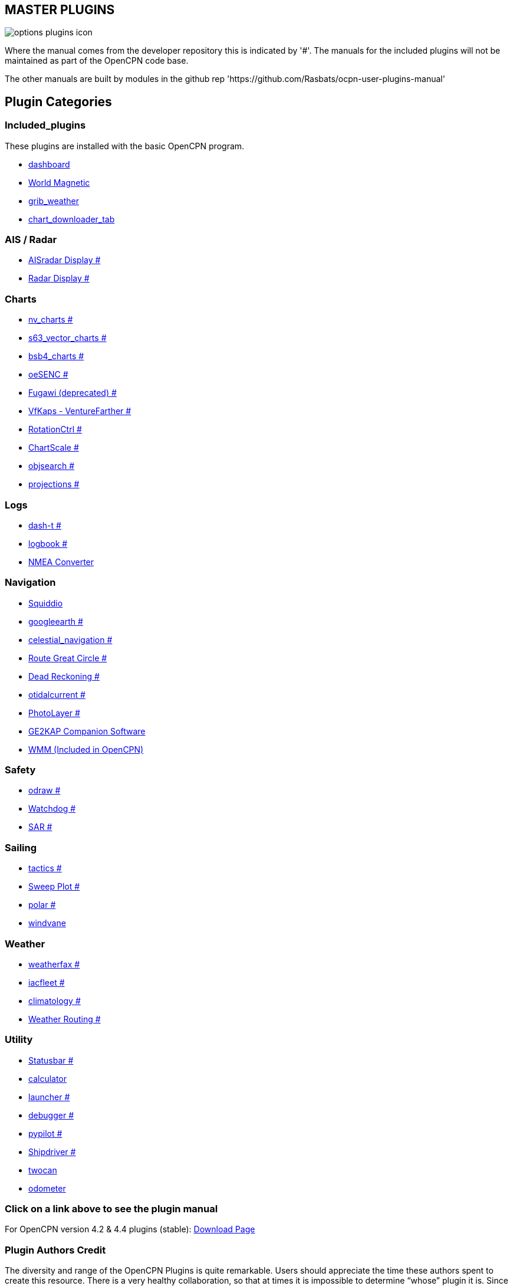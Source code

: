 == MASTER PLUGINS

image:options-plugins-icon.png[]

Where the manual comes from the developer repository this is indicated by '#'.
The manuals for the included plugins will not be maintained as part of the OpenCPN code base. 

The other manuals are built by modules in the github rep 'https://github.com/Rasbats/ocpn-user-plugins-manual'

== Plugin Categories

=== Included_plugins  

These plugins are installed with the basic OpenCPN program.

* xref:dashboard:dashboard.adoc[dashboard]  
* xref:wmm:wmm.adoc[World Magnetic]  
* xref:grib_weather:grib_weather.adoc[grib_weather]  
* xref:chart_downloader_tab:chart_downloader_tab.adoc[chart_downloader_tab]

=== AIS / Radar  
* xref:ais_radar_display:ROOT:ais_radar_display.adoc[AISradar Display #]  
* xref:radar:ROOT:Home.adoc[Radar Display #]

=== Charts  
* xref:nv_charts:ROOT:nv_charts.adoc[nv_charts #]  
* xref:s63_vector_charts:ROOT:s63_vector_charts.adoc[s63_vector_charts #]  
* xref:bsb4_charts:ROOT:bsb4_charts.adoc[bsb4_charts #]  
* xref:oesenc:ROOT:oesenc.adoc[oeSENC #]  
* xref:fugawi:ROOT:fugawi.adoc[Fugawi (deprecated) #]  
* xref:vfkaps:ROOT:vfkaps.adoc[VfKaps - VentureFarther #]  
* xref:rotationctrl:ROOT:rotationctrl.adoc[RotationCtrl #]  
* xref:chartscale:ROOT:chartscale.adoc[ChartScale #]  
* xref:objsearch:ROOT:objsearch.adoc[objsearch #]  
* xref:projections:ROOT:projections.adoc[projections #]

=== Logs  
* xref:dash-t:ROOT:dash-t.adoc[dash-t #]  
* xref:logbook:ROOT:logbook.adoc[logbook #]
* xref:nmea_converter:nmea_converter.adoc[NMEA Converter]  

=== Navigation  
* xref:squiddio:squiddio.adoc[Squiddio]  
* xref:googleearth:ROOT:googleearth.adoc[googleearth #]  
* xref:celestial_navigation:ROOT:celestial_navigation.adoc[celestial_navigation #]  
* xref:route_great_circle:ROOT:route_great_circle.adoc[Route Great Circle #]  
* xref:dead_reckoning:ROOT:dead_reckoning.adoc[Dead Reckoning #]
* xref:otcurrent:ROOT:otcurrent.adoc[otidalcurrent #]  
* xref:photolayer:ROOT:photolayer.adoc[PhotoLayer #]  
* xref:ge2kap:ge2kap.adoc[GE2KAP Companion Software]  
* xref:wmm:wmm.adoc[WMM (Included in OpenCPN)]  

=== Safety  

* xref:odraw:ROOT:odraw.adoc[odraw #] 
* xref:watchdog:ROOT:watchdog.adoc[Watchdog #]
* xref:sar:ROOT:sar.adoc[SAR #]

=== Sailing  
* xref:tactics:ROOT:tactics.adoc[tactics #]  
* xref:sweep_plot:ROOT:sweep_plot.adoc[Sweep Plot #]  
* xref:polar:ROOT:polar.adoc[polar #]  
* xref:Windvane:windvane.adoc[windvane]

=== Weather  

* xref:weatherfax:ROOT:weatherfax.adoc[weatherfax #]  
* xref:iacfleet:ROOT:iacfleet.adoc[iacfleet #]  
* xref:climatology:ROOT:climatology.adoc[climatology #]  
* xref:weather_routing:ROOT:weather_routing.adoc[Weather Routing #]

=== Utility
* xref:statusbar:ROOT:statusbar.adoc[Statusbar #]  
* xref:calculator:ROOT:calculator.adoc[calculator]  
* xref:launcher:ROOT:launcher.adoc[launcher #]  
* xref:debugger:ROOT:debugger.adoc[debugger #]  
* xref:pypilot:ROOT:pypilot.adoc[pypilot #]
* xref:shipdriver:ROOT:shipdriver.adoc[Shipdriver #]
* xref:twocan:twocan.adoc[twocan]  
* xref:odometer:odometer.adoc[odometer]  

=== Click on a link above to see the plugin manual

For OpenCPN version 4.2 & 4.4 plugins (stable):  
https://opencpn.org/OpenCPN/info/olderplugins.html[Download Page]

=== Plugin Authors Credit

The diversity and range of the OpenCPN Plugins is quite remarkable.
Users should appreciate the time these authors spent to create this
resource. There is a very healthy collaboration, so that at times it is impossible to determine “whose” plugin it is. Since this is one of the major strengths of Open Source we will not attribute. However, it should be noted that there are a number of authors who are quite prolific. As the authors come to mind they will be noted below. If you are one of the authors and your name does not appear, please advise.

=== Programmers

Sean Depagnier, Dave Register, Jean Pierre Pitzef, Dave Cowell, Dirk
Smits, Jon Gough, Mike Rossiter, Salty Paws, Transmitter Dan, Peter
Tulp, Konni, Hakan, Wally Schulpen, Kees Verruijt, Douwe Fokkema, Dave
Deller and there are more.

=== Testers/Translators

Many thanks to those who spent many hours helping the authors of these plugins test and debug. A special thanks to the people who have assisted by making translations for the plugin dialogs.
